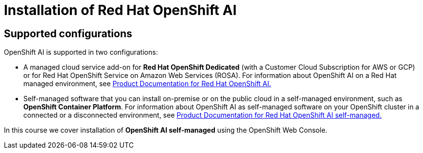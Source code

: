 = Installation of Red{nbsp}Hat OpenShift AI

== Supported configurations
OpenShift AI is supported in two configurations:
 
 * A managed cloud service add-on for *Red Hat OpenShift Dedicated* (with a Customer Cloud Subscription for AWS or GCP) or for Red Hat OpenShift Service on Amazon Web Services (ROSA).
For information about OpenShift AI on a Red Hat managed environment, see https://access.redhat.com/documentation/en-us/red_hat_openshift_data_science/1[Product Documentation for Red Hat OpenShift AI.]

* Self-managed software that you can install on-premise or on the public cloud in a self-managed environment, such as *OpenShift Container Platform*.
For information about OpenShift AI as self-managed software on your OpenShift cluster in a connected or a disconnected environment, see https://access.redhat.com/documentation/en-us/red_hat_openshift_data_science_self-managed[Product Documentation for Red Hat OpenShift AI self-managed.]

In this course we cover installation of *OpenShift AI self-managed* using the OpenShift Web Console.
